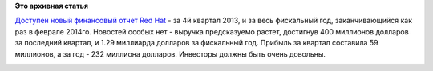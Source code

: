 .. title: Red Hat опубликовала очередной финансовый отчет
.. slug: red-hat-опубликовала-очередной-финансовый-отчет
.. date: 2014-03-28 08:46:44
.. tags:
.. category:
.. link:
.. description:
.. type: text
.. author: Peter Lemenkov

**Это архивная статья**


`Доступен новый финансовый отчет Red
Hat <http://investors.redhat.com/releasedetail.cfm?ReleaseID=836135>`__
- за 4й квартал 2013, и за весь фискальный год, заканчивающийся как раз
в феврале 2014го. Новостей особых нет - выручка предсказуемо растет,
достигнув 400 миллионов долларов за последний квартал, и 1.29 миллиарда
долларов за фискальный год. Прибыль за квартал составила 59 миллионов, а
за год - 232 миллиона долларов. Инвесторы должны быть очень довольны.

|image0|

.. |image0| image:: http://24index.ru/wp-content/uploads/2014/03/1302182284_skrudzh-makdak.jpg
   :target: https://ru.wikipedia.org/wiki/Скрудж_Макдак
